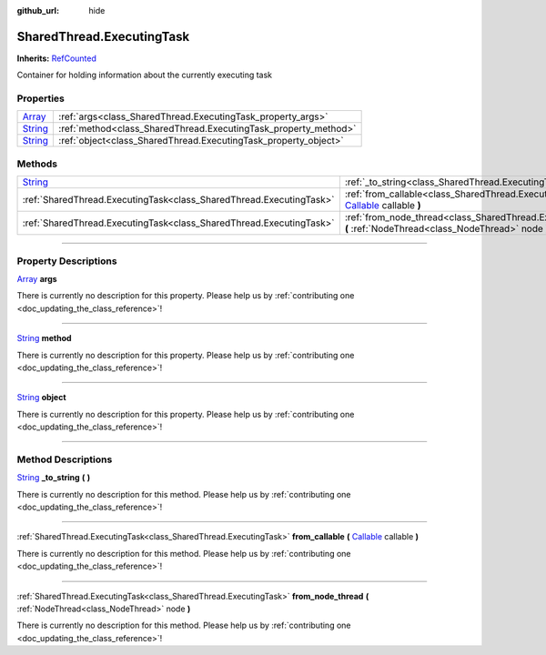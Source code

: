 :github_url: hide

.. DO NOT EDIT THIS FILE!!!
.. Generated automatically from Godot engine sources.
.. Generator: https://github.com/godotengine/godot/tree/master/doc/tools/make_rst.py.
.. XML source: https://github.com/godotengine/godot/tree/master/api/classes/SharedThread.ExecutingTask.xml.

.. _class_SharedThread.ExecutingTask:

SharedThread.ExecutingTask
==========================

**Inherits:** `RefCounted <https://docs.godotengine.org/en/stable/classes/class_refcounted.html>`_

Container for holding information about the currently executing task

.. rst-class:: classref-reftable-group

Properties
----------

.. table::
   :widths: auto

   +------------------------------------------------------------------------------+-----------------------------------------------------------------+
   | `Array <https://docs.godotengine.org/en/stable/classes/class_array.html>`_   | :ref:`args<class_SharedThread.ExecutingTask_property_args>`     |
   +------------------------------------------------------------------------------+-----------------------------------------------------------------+
   | `String <https://docs.godotengine.org/en/stable/classes/class_string.html>`_ | :ref:`method<class_SharedThread.ExecutingTask_property_method>` |
   +------------------------------------------------------------------------------+-----------------------------------------------------------------+
   | `String <https://docs.godotengine.org/en/stable/classes/class_string.html>`_ | :ref:`object<class_SharedThread.ExecutingTask_property_object>` |
   +------------------------------------------------------------------------------+-----------------------------------------------------------------+

.. rst-class:: classref-reftable-group

Methods
-------

.. table::
   :widths: auto

   +------------------------------------------------------------------------------+-----------------------------------------------------------------------------------------------------------------------------------------------------------------------------------+
   | `String <https://docs.godotengine.org/en/stable/classes/class_string.html>`_ | :ref:`_to_string<class_SharedThread.ExecutingTask_method__to_string>` **(** **)**                                                                                                 |
   +------------------------------------------------------------------------------+-----------------------------------------------------------------------------------------------------------------------------------------------------------------------------------+
   | :ref:`SharedThread.ExecutingTask<class_SharedThread.ExecutingTask>`          | :ref:`from_callable<class_SharedThread.ExecutingTask_method_from_callable>` **(** `Callable <https://docs.godotengine.org/en/stable/classes/class_callable.html>`_ callable **)** |
   +------------------------------------------------------------------------------+-----------------------------------------------------------------------------------------------------------------------------------------------------------------------------------+
   | :ref:`SharedThread.ExecutingTask<class_SharedThread.ExecutingTask>`          | :ref:`from_node_thread<class_SharedThread.ExecutingTask_method_from_node_thread>` **(** :ref:`NodeThread<class_NodeThread>` node **)**                                            |
   +------------------------------------------------------------------------------+-----------------------------------------------------------------------------------------------------------------------------------------------------------------------------------+

.. rst-class:: classref-section-separator

----

.. rst-class:: classref-descriptions-group

Property Descriptions
---------------------

.. _class_SharedThread.ExecutingTask_property_args:

.. rst-class:: classref-property

`Array <https://docs.godotengine.org/en/stable/classes/class_array.html>`_ **args**

.. container:: contribute

	There is currently no description for this property. Please help us by :ref:`contributing one <doc_updating_the_class_reference>`!

.. rst-class:: classref-item-separator

----

.. _class_SharedThread.ExecutingTask_property_method:

.. rst-class:: classref-property

`String <https://docs.godotengine.org/en/stable/classes/class_string.html>`_ **method**

.. container:: contribute

	There is currently no description for this property. Please help us by :ref:`contributing one <doc_updating_the_class_reference>`!

.. rst-class:: classref-item-separator

----

.. _class_SharedThread.ExecutingTask_property_object:

.. rst-class:: classref-property

`String <https://docs.godotengine.org/en/stable/classes/class_string.html>`_ **object**

.. container:: contribute

	There is currently no description for this property. Please help us by :ref:`contributing one <doc_updating_the_class_reference>`!

.. rst-class:: classref-section-separator

----

.. rst-class:: classref-descriptions-group

Method Descriptions
-------------------

.. _class_SharedThread.ExecutingTask_method__to_string:

.. rst-class:: classref-method

`String <https://docs.godotengine.org/en/stable/classes/class_string.html>`_ **_to_string** **(** **)**

.. container:: contribute

	There is currently no description for this method. Please help us by :ref:`contributing one <doc_updating_the_class_reference>`!

.. rst-class:: classref-item-separator

----

.. _class_SharedThread.ExecutingTask_method_from_callable:

.. rst-class:: classref-method

:ref:`SharedThread.ExecutingTask<class_SharedThread.ExecutingTask>` **from_callable** **(** `Callable <https://docs.godotengine.org/en/stable/classes/class_callable.html>`_ callable **)**

.. container:: contribute

	There is currently no description for this method. Please help us by :ref:`contributing one <doc_updating_the_class_reference>`!

.. rst-class:: classref-item-separator

----

.. _class_SharedThread.ExecutingTask_method_from_node_thread:

.. rst-class:: classref-method

:ref:`SharedThread.ExecutingTask<class_SharedThread.ExecutingTask>` **from_node_thread** **(** :ref:`NodeThread<class_NodeThread>` node **)**

.. container:: contribute

	There is currently no description for this method. Please help us by :ref:`contributing one <doc_updating_the_class_reference>`!

.. |virtual| replace:: :abbr:`virtual (This method should typically be overridden by the user to have any effect.)`
.. |const| replace:: :abbr:`const (This method has no side effects. It doesn't modify any of the instance's member variables.)`
.. |vararg| replace:: :abbr:`vararg (This method accepts any number of arguments after the ones described here.)`
.. |constructor| replace:: :abbr:`constructor (This method is used to construct a type.)`
.. |static| replace:: :abbr:`static (This method doesn't need an instance to be called, so it can be called directly using the class name.)`
.. |operator| replace:: :abbr:`operator (This method describes a valid operator to use with this type as left-hand operand.)`
.. |bitfield| replace:: :abbr:`BitField (This value is an integer composed as a bitmask of the following flags.)`
